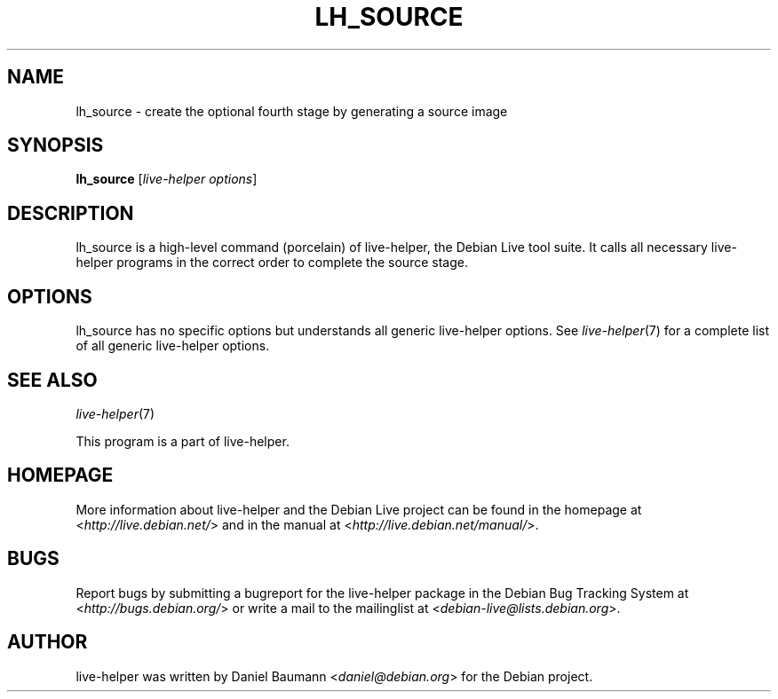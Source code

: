 .TH LH_SOURCE 1 "2009\-06\-14" "1.0.5" "live\-helper"

.SH NAME
lh_source \- create the optional fourth stage by generating a source image

.SH SYNOPSIS
\fBlh_source\fR [\fIlive\-helper options\fR]

.SH DESCRIPTION
lh_source is a high\-level command (porcelain) of live\-helper, the Debian Live tool suite. It calls all necessary live\-helper programs in the correct order to complete the source stage.

.SH OPTIONS
lh_source has no specific options but understands all generic live\-helper options. See \fIlive\-helper\fR(7) for a complete list of all generic live\-helper options.

.SH SEE ALSO
\fIlive\-helper\fR(7)
.PP
This program is a part of live\-helper.

.SH HOMEPAGE
More information about live\-helper and the Debian Live project can be found in the homepage at <\fIhttp://live.debian.net/\fR> and in the manual at <\fIhttp://live.debian.net/manual/\fR>.

.SH BUGS
Report bugs by submitting a bugreport for the live\-helper package in the Debian Bug Tracking System at <\fIhttp://bugs.debian.org/\fR> or write a mail to the mailinglist at <\fIdebian-live@lists.debian.org\fR>.

.SH AUTHOR
live\-helper was written by Daniel Baumann <\fIdaniel@debian.org\fR> for the Debian project.
